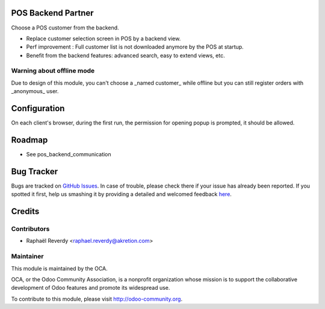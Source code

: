 .. image:: https://img.shields.io/badge/licence-AGPL--3-blue.svg
    :alt: License

POS Backend Partner
===================

Choose a POS customer from the backend.


- Replace customer selection screen in POS by a backend view.
- Perf improvement : Full customer list is not downloaded anymore by the POS at startup.
- Benefit from the backend features: advanced search, easy to extend views, etc.


.. figure:: ./static/description/pos_backend_partner_1.png
   :width: 800px


.. figure:: ./static/description/pos_backend_partner_2.png
   :width: 800px


.. figure:: ./static/description/pos_backend_partner_3.png
   :width: 800px




Warning about offline mode
--------------------------

Due to design of this module, you can't choose a _named customer_ while offline but you
can still register orders with _anonymous_ user.


Configuration
=============

On each client's browser, during the first run, the permission for opening popup is prompted, it should be allowed.


Roadmap
=======

- See pos_backend_communication

Bug Tracker
===========

Bugs are tracked on `GitHub Issues <https://github.com/OCA/pos/issues>`_.
In case of trouble, please check there if your issue has already been reported.
If you spotted it first, help us smashing it by providing a detailed and welcomed feedback
`here <https://github.com/OCA/pos/issues/new?body=module:%20pos_backend_partner%0Aversion:%208.0%0A%0A**Steps%20to%20reproduce**%0A-%20...%0A%0A**Current%20behavior**%0A%0A**Expected%20behavior**>`_.


Credits
=======

Contributors
------------

* Raphaël Reverdy <raphael.reverdy@akretion.com>

Maintainer
----------

.. image:: http://odoo-community.org/logo.png
   :alt: Odoo Community Association
   :target: http://odoo-community.org

This module is maintained by the OCA.

OCA, or the Odoo Community Association, is a nonprofit organization whose mission is to support the collaborative development of Odoo features and promote its widespread use.

To contribute to this module, please visit http://odoo-community.org.
